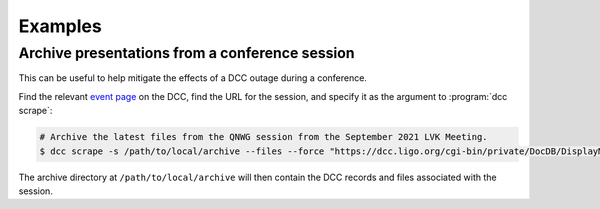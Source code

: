.. _examples:

Examples
========

Archive presentations from a conference session
-----------------------------------------------

This can be useful to help mitigate the effects of a DCC outage during a conference.

Find the relevant `event page
<https://dcc.ligo.org/cgi-bin/private/DocDB/ListAllMeetings>`__ on the DCC, find the URL
for the session, and specify it as the argument to :program:`dcc scrape`:

.. code-block:: text

    # Archive the latest files from the QNWG session from the September 2021 LVK Meeting.
    $ dcc scrape -s /path/to/local/archive --files --force "https://dcc.ligo.org/cgi-bin/private/DocDB/DisplayMeeting?sessionid=5120"

The archive directory at ``/path/to/local/archive`` will then contain the DCC records
and files associated with the session.

